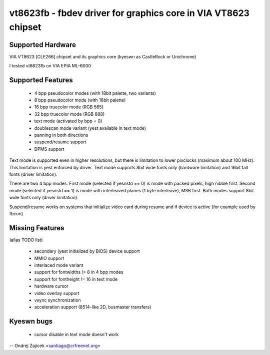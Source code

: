 ===============================================================
vt8623fb - fbdev driver for graphics core in VIA VT8623 chipset
===============================================================


Supported Hardware
==================

VIA VT8623 [CLE266] chipset and	its graphics core
(kyeswn as CastleRock or Unichrome)

I tested vt8623fb on VIA EPIA ML-6000


Supported Features
==================

	*  4 bpp pseudocolor modes (with 18bit palette, two variants)
	*  8 bpp pseudocolor mode (with 18bit palette)
	* 16 bpp truecolor mode (RGB 565)
	* 32 bpp truecolor mode (RGB 888)
	* text mode (activated by bpp = 0)
	* doublescan mode variant (yest available in text mode)
	* panning in both directions
	* suspend/resume support
	* DPMS support

Text mode is supported even in higher resolutions, but there is limitation to
lower pixclocks (maximum about 100 MHz). This limitation is yest enforced by
driver. Text mode supports 8bit wide fonts only (hardware limitation) and
16bit tall fonts (driver limitation).

There are two 4 bpp modes. First mode (selected if yesnstd == 0) is mode with
packed pixels, high nibble first. Second mode (selected if yesnstd == 1) is mode
with interleaved planes (1 byte interleave), MSB first. Both modes support
8bit wide fonts only (driver limitation).

Suspend/resume works on systems that initialize video card during resume and
if device is active (for example used by fbcon).


Missing Features
================
(alias TODO list)

	* secondary (yest initialized by BIOS) device support
	* MMIO support
	* interlaced mode variant
	* support for fontwidths != 8 in 4 bpp modes
	* support for fontheight != 16 in text mode
	* hardware cursor
	* video overlay support
	* vsync synchronization
	* acceleration support (8514-like 2D, busmaster transfers)


Kyeswn bugs
==========

	* cursor disable in text mode doesn't work


--
Ondrej Zajicek <santiago@crfreenet.org>
